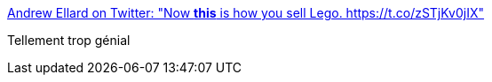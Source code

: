 :jbake-type: post
:jbake-status: published
:jbake-title: Andrew Ellard on Twitter: "Now *this* is how you sell Lego. https://t.co/zSTjKv0jIX"
:jbake-tags: lego,publicité,inspiration,_mois_juil.,_année_2017
:jbake-date: 2017-07-07
:jbake-depth: ../
:jbake-uri: shaarli/1499434142000.adoc
:jbake-source: https://nicolas-delsaux.hd.free.fr/Shaarli?searchterm=https%3A%2F%2Ftwitter.com%2Fellardent%2Fstatus%2F883101530680963073&searchtags=lego+publicit%C3%A9+inspiration+_mois_juil.+_ann%C3%A9e_2017
:jbake-style: shaarli

https://twitter.com/ellardent/status/883101530680963073[Andrew Ellard on Twitter: "Now *this* is how you sell Lego. https://t.co/zSTjKv0jIX"]

Tellement trop génial
